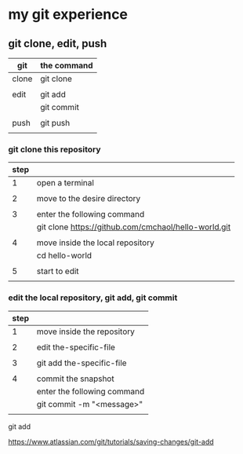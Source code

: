 * my git experience
** git clone, edit, push

| git   | the command |
|-------+-------------|
| clone | git clone   |
|       |             |
| edit  | git add     |
|       | git commit  |
|       |             |
| push  | git push    |
|       |             |

*** git clone this repository

| step |                                                      |
|------+------------------------------------------------------|
|    1 | open a terminal                                      |
|      |                                                      |
|    2 | move to the desire directory                         |
|      |                                                      |
|    3 | enter the following command                          |
|      | git clone https://github.com/cmchaol/hello-world.git |
|      |                                                      |
|    4 | move inside the local repository                     |
|      | cd hello-world                                       |
|      |                                                      |
|    5 | start to edit                                        |
|      |                                                      |


*** edit the local repository, git add, git commit

| step |                             |
|------+-----------------------------|
|    1 | move inside the repository  |
|      |                             |
|    2 | edit the-specific-file      |
|      |                             |
|    3 | git add the-specific-file   |
|      |                             |
|    4 | commit the snapshot         |
|      | enter the following command |
|      | git commit -m "<message>"   |
|      |                             |

git add

https://www.atlassian.com/git/tutorials/saving-changes/git-add
